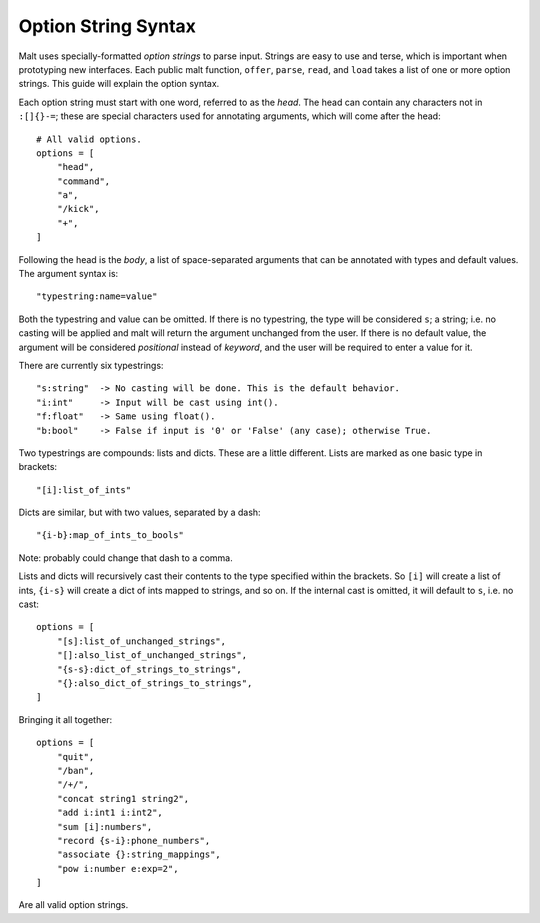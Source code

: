 
Option String Syntax
********************

Malt uses specially-formatted *option strings* to parse input. Strings are easy
to use and terse, which is important when prototyping new interfaces. Each
public malt function, ``offer``, ``parse``, ``read``, and ``load`` takes a list
of one or more option strings. This guide will explain the option syntax.

Each option string must start with one word, referred to as the *head*. The head
can contain any characters not in ``:[]{}-=``; these are special characters used
for annotating arguments, which will come after the head::

    # All valid options.
    options = [
        "head",
        "command",
        "a",
        "/kick",
        "+",
    ]

Following the head is the *body*, a list of space-separated arguments that can
be annotated with types and default values. The argument syntax is::

    "typestring:name=value"

Both the typestring and value can be omitted. If there is no typestring, the
type will be considered ``s``; a string; i.e. no casting will be applied and
malt will return the argument unchanged from the user. If there is no default
value, the argument will be considered *positional* instead of *keyword*, and
the user will be required to enter a value for it.

There are currently six typestrings::

    "s:string"  -> No casting will be done. This is the default behavior.
    "i:int"     -> Input will be cast using int().
    "f:float"   -> Same using float().
    "b:bool"    -> False if input is '0' or 'False' (any case); otherwise True.

Two typestrings are compounds: lists and dicts. These are a little different.
Lists are marked as one basic type in brackets::

    "[i]:list_of_ints"

Dicts are similar, but with two values, separated by a dash::

    "{i-b}:map_of_ints_to_bools"

Note: probably could change that dash to a comma.

Lists and dicts will recursively cast their contents to the type specified
within the brackets. So ``[i]`` will create a list of ints, ``{i-s}`` will
create a dict of ints mapped to strings, and so on. If the internal cast is
omitted, it will default to ``s``, i.e. no cast::

    options = [
        "[s]:list_of_unchanged_strings",
        "[]:also_list_of_unchanged_strings",
        "{s-s}:dict_of_strings_to_strings",
        "{}:also_dict_of_strings_to_strings",
    ]

Bringing it all together::

    options = [
        "quit",
        "/ban",
        "/+/",
        "concat string1 string2",
        "add i:int1 i:int2",
        "sum [i]:numbers",
        "record {s-i}:phone_numbers",
        "associate {}:string_mappings",
        "pow i:number e:exp=2",
    ]

Are all valid option strings.
